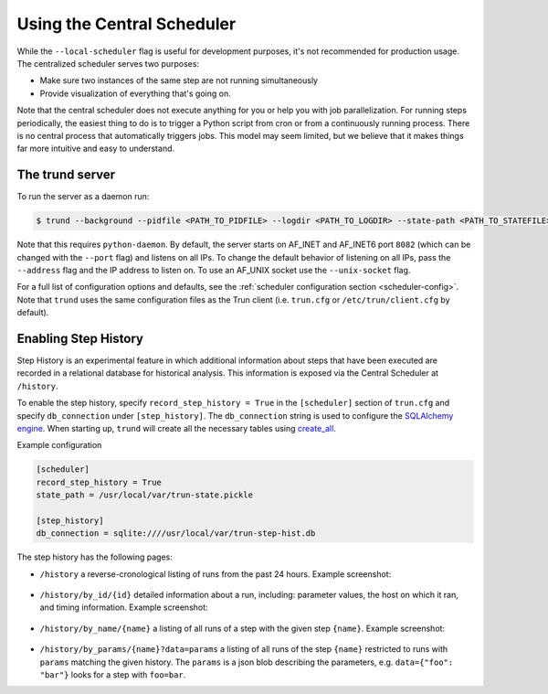 Using the Central Scheduler
---------------------------

While the ``--local-scheduler`` flag is useful for development purposes,
it's not recommended for production usage.
The centralized scheduler serves two purposes:

-  Make sure two instances of the same step are not running simultaneously
-  Provide visualization of everything that's going on.

Note that the central scheduler does not execute anything for you or
help you with job parallelization.
For running steps periodically,
the easiest thing to do is to trigger a Python script from cron or
from a continuously running process.
There is no central process that automatically triggers jobs.
This model may seem limited, but
we believe that it makes things far more intuitive and easy to understand.

.. figure:: dependency_graph.png
   :alt: Dependency graph in the visualiser

The trund server
~~~~~~~~~~~~~~~~~

To run the server as a daemon run:

.. code-block:: console

    $ trund --background --pidfile <PATH_TO_PIDFILE> --logdir <PATH_TO_LOGDIR> --state-path <PATH_TO_STATEFILE>

Note that this requires ``python-daemon``.
By default, the server starts on AF_INET and AF_INET6 port ``8082``
(which can be changed with the ``--port`` flag) and listens on all IPs. To change the default behavior of listening on all IPs, pass the ``--address`` flag and the IP address to listen on.
To use an AF_UNIX socket use the ``--unix-socket`` flag.

For a full list of configuration options and defaults,
see the :ref:`scheduler configuration section <scheduler-config>`.
Note that ``trund`` uses the same configuration files as the Trun client
(i.e. ``trun.cfg`` or ``/etc/trun/client.cfg`` by default).

.. _StepHistory:

Enabling Step History
~~~~~~~~~~~~~~~~~~~~~

Step History is an experimental feature in which
additional information about steps that have been executed are recorded in a relational database
for historical analysis.
This information is exposed via the Central Scheduler at ``/history``.

To enable the step history,
specify ``record_step_history = True`` in the
``[scheduler]`` section of ``trun.cfg`` and
specify ``db_connection`` under ``[step_history]``.
The ``db_connection`` string is used to configure the `SQLAlchemy engine
<http://docs.sqlalchemy.org/en/rel_0_9/core/engines.html>`_.
When starting up,
``trund`` will create all the necessary tables using `create_all
<http://docs.sqlalchemy.org/en/rel_0_9/core/metadata.html#sqlalchemy.schema.MetaData.create_all>`_.

Example configuration

.. code:: ini

    [scheduler]
    record_step_history = True
    state_path = /usr/local/var/trun-state.pickle

    [step_history]
    db_connection = sqlite:////usr/local/var/trun-step-hist.db

The step history has the following pages:

* ``/history``
  a reverse-cronological listing of runs from the past 24 hours.
  Example screenshot:

    .. figure:: history.png
       :alt: Recent history screenshot
* ``/history/by_id/{id}``
  detailed information about a run, including:
  parameter values, the host on which it ran, and timing information.
  Example screenshot:

    .. figure:: history_by_id.png
       :alt: By id screenshot
* ``/history/by_name/{name}``
  a listing of all runs of a step with the given step ``{name}``.
  Example screenshot:

    .. figure:: history_by_name.png
       :alt: By name screenshot
* ``/history/by_params/{name}?data=params``
  a listing of all runs of the step ``{name}`` restricted to runs with ``params`` matching the given history.
  The ``params`` is a json blob describing the parameters,
  e.g. ``data={"foo": "bar"}`` looks for a step with ``foo=bar``.
